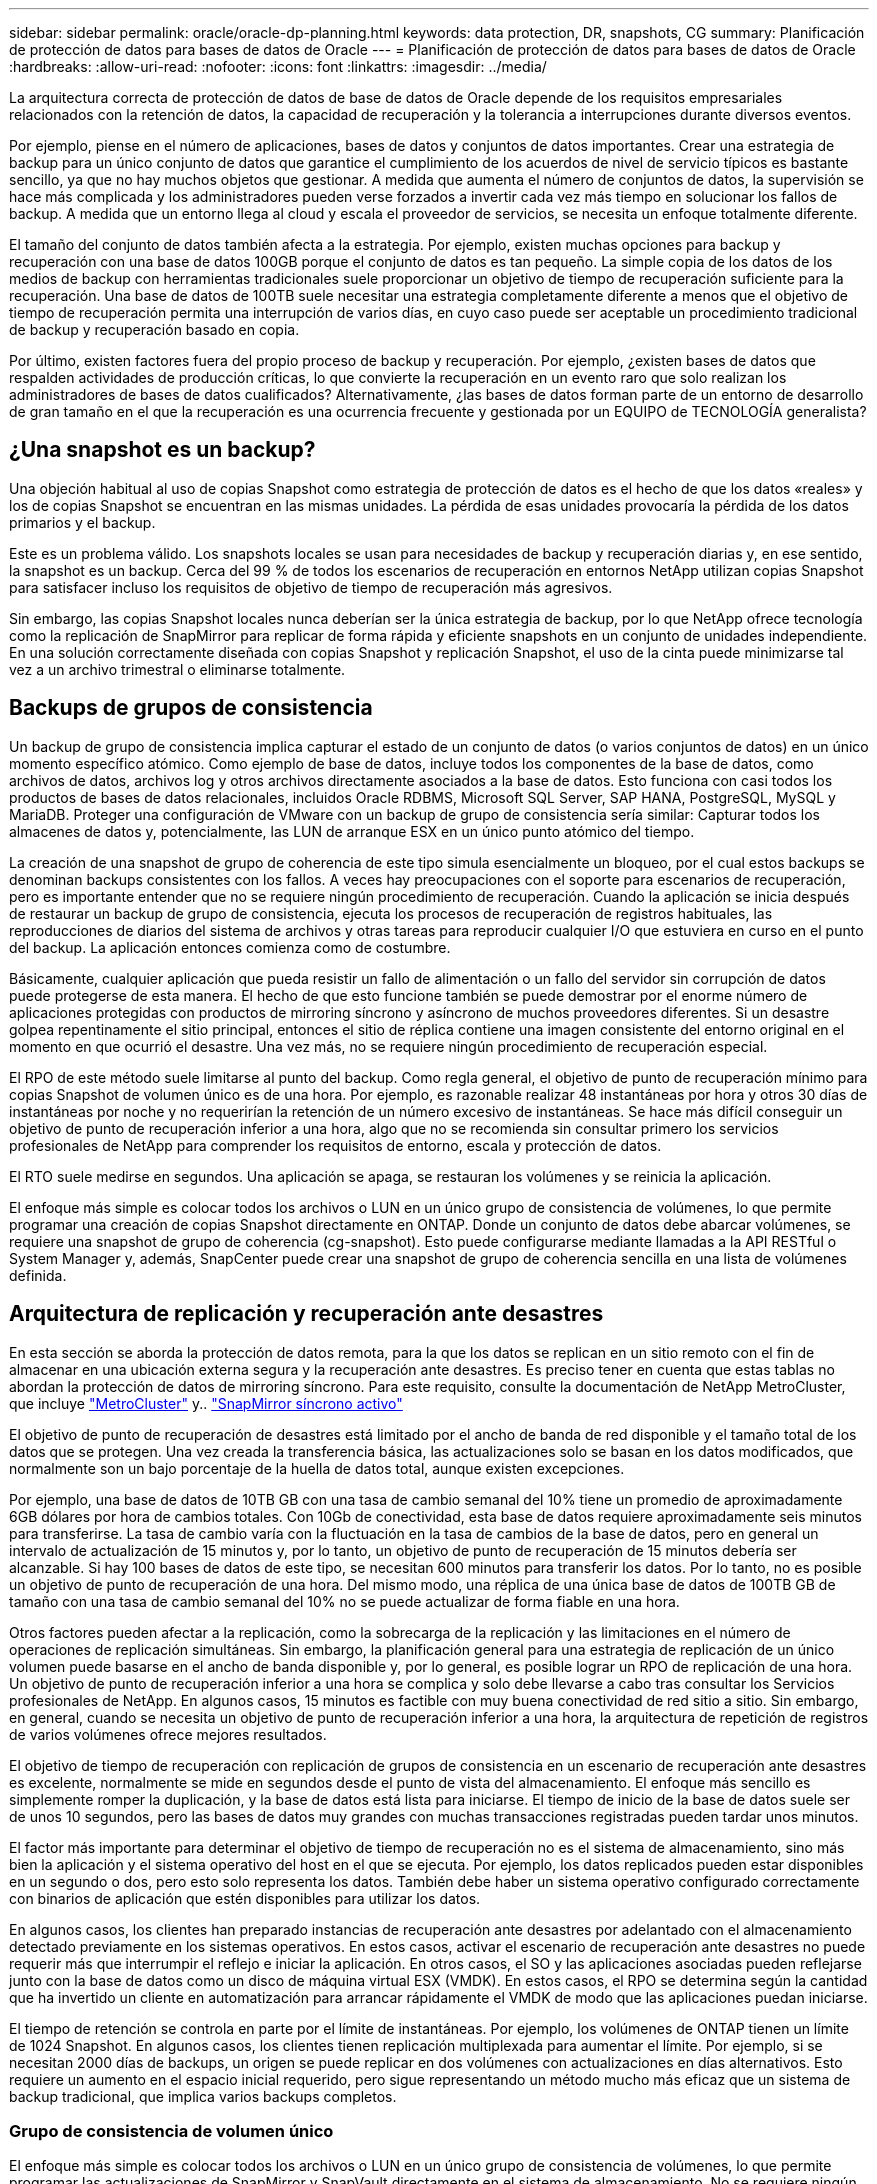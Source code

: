 ---
sidebar: sidebar 
permalink: oracle/oracle-dp-planning.html 
keywords: data protection, DR, snapshots, CG 
summary: Planificación de protección de datos para bases de datos de Oracle 
---
= Planificación de protección de datos para bases de datos de Oracle
:hardbreaks:
:allow-uri-read: 
:nofooter: 
:icons: font
:linkattrs: 
:imagesdir: ../media/


[role="lead"]
La arquitectura correcta de protección de datos de base de datos de Oracle depende de los requisitos empresariales relacionados con la retención de datos, la capacidad de recuperación y la tolerancia a interrupciones durante diversos eventos.

Por ejemplo, piense en el número de aplicaciones, bases de datos y conjuntos de datos importantes. Crear una estrategia de backup para un único conjunto de datos que garantice el cumplimiento de los acuerdos de nivel de servicio típicos es bastante sencillo, ya que no hay muchos objetos que gestionar. A medida que aumenta el número de conjuntos de datos, la supervisión se hace más complicada y los administradores pueden verse forzados a invertir cada vez más tiempo en solucionar los fallos de backup. A medida que un entorno llega al cloud y escala el proveedor de servicios, se necesita un enfoque totalmente diferente.

El tamaño del conjunto de datos también afecta a la estrategia. Por ejemplo, existen muchas opciones para backup y recuperación con una base de datos 100GB porque el conjunto de datos es tan pequeño. La simple copia de los datos de los medios de backup con herramientas tradicionales suele proporcionar un objetivo de tiempo de recuperación suficiente para la recuperación. Una base de datos de 100TB suele necesitar una estrategia completamente diferente a menos que el objetivo de tiempo de recuperación permita una interrupción de varios días, en cuyo caso puede ser aceptable un procedimiento tradicional de backup y recuperación basado en copia.

Por último, existen factores fuera del propio proceso de backup y recuperación. Por ejemplo, ¿existen bases de datos que respalden actividades de producción críticas, lo que convierte la recuperación en un evento raro que solo realizan los administradores de bases de datos cualificados? Alternativamente, ¿las bases de datos forman parte de un entorno de desarrollo de gran tamaño en el que la recuperación es una ocurrencia frecuente y gestionada por un EQUIPO de TECNOLOGÍA generalista?



== ¿Una snapshot es un backup?

Una objeción habitual al uso de copias Snapshot como estrategia de protección de datos es el hecho de que los datos «reales» y los de copias Snapshot se encuentran en las mismas unidades. La pérdida de esas unidades provocaría la pérdida de los datos primarios y el backup.

Este es un problema válido. Los snapshots locales se usan para necesidades de backup y recuperación diarias y, en ese sentido, la snapshot es un backup. Cerca del 99 % de todos los escenarios de recuperación en entornos NetApp utilizan copias Snapshot para satisfacer incluso los requisitos de objetivo de tiempo de recuperación más agresivos.

Sin embargo, las copias Snapshot locales nunca deberían ser la única estrategia de backup, por lo que NetApp ofrece tecnología como la replicación de SnapMirror para replicar de forma rápida y eficiente snapshots en un conjunto de unidades independiente. En una solución correctamente diseñada con copias Snapshot y replicación Snapshot, el uso de la cinta puede minimizarse tal vez a un archivo trimestral o eliminarse totalmente.



== Backups de grupos de consistencia

Un backup de grupo de consistencia implica capturar el estado de un conjunto de datos (o varios conjuntos de datos) en un único momento específico atómico. Como ejemplo de base de datos, incluye todos los componentes de la base de datos, como archivos de datos, archivos log y otros archivos directamente asociados a la base de datos. Esto funciona con casi todos los productos de bases de datos relacionales, incluidos Oracle RDBMS, Microsoft SQL Server, SAP HANA, PostgreSQL, MySQL y MariaDB. Proteger una configuración de VMware con un backup de grupo de consistencia sería similar: Capturar todos los almacenes de datos y, potencialmente, las LUN de arranque ESX en un único punto atómico del tiempo.

La creación de una snapshot de grupo de coherencia de este tipo simula esencialmente un bloqueo, por el cual estos backups se denominan backups consistentes con los fallos. A veces hay preocupaciones con el soporte para escenarios de recuperación, pero es importante entender que no se requiere ningún procedimiento de recuperación. Cuando la aplicación se inicia después de restaurar un backup de grupo de consistencia, ejecuta los procesos de recuperación de registros habituales, las reproducciones de diarios del sistema de archivos y otras tareas para reproducir cualquier I/O que estuviera en curso en el punto del backup. La aplicación entonces comienza como de costumbre.

Básicamente, cualquier aplicación que pueda resistir un fallo de alimentación o un fallo del servidor sin corrupción de datos puede protegerse de esta manera. El hecho de que esto funcione también se puede demostrar por el enorme número de aplicaciones protegidas con productos de mirroring síncrono y asíncrono de muchos proveedores diferentes. Si un desastre golpea repentinamente el sitio principal, entonces el sitio de réplica contiene una imagen consistente del entorno original en el momento en que ocurrió el desastre. Una vez más, no se requiere ningún procedimiento de recuperación especial.

El RPO de este método suele limitarse al punto del backup. Como regla general, el objetivo de punto de recuperación mínimo para copias Snapshot de volumen único es de una hora. Por ejemplo, es razonable realizar 48 instantáneas por hora y otros 30 días de instantáneas por noche y no requerirían la retención de un número excesivo de instantáneas. Se hace más difícil conseguir un objetivo de punto de recuperación inferior a una hora, algo que no se recomienda sin consultar primero los servicios profesionales de NetApp para comprender los requisitos de entorno, escala y protección de datos.

El RTO suele medirse en segundos. Una aplicación se apaga, se restauran los volúmenes y se reinicia la aplicación.

El enfoque más simple es colocar todos los archivos o LUN en un único grupo de consistencia de volúmenes, lo que permite programar una creación de copias Snapshot directamente en ONTAP. Donde un conjunto de datos debe abarcar volúmenes, se requiere una snapshot de grupo de coherencia (cg-snapshot). Esto puede configurarse mediante llamadas a la API RESTful o System Manager y, además, SnapCenter puede crear una snapshot de grupo de coherencia sencilla en una lista de volúmenes definida.



== Arquitectura de replicación y recuperación ante desastres

En esta sección se aborda la protección de datos remota, para la que los datos se replican en un sitio remoto con el fin de almacenar en una ubicación externa segura y la recuperación ante desastres. Es preciso tener en cuenta que estas tablas no abordan la protección de datos de mirroring síncrono. Para este requisito, consulte la documentación de NetApp MetroCluster, que incluye link:../metrocluster/overview.html["MetroCluster"] y.. link:../smbc/overview.html["SnapMirror síncrono activo"]

El objetivo de punto de recuperación de desastres está limitado por el ancho de banda de red disponible y el tamaño total de los datos que se protegen. Una vez creada la transferencia básica, las actualizaciones solo se basan en los datos modificados, que normalmente son un bajo porcentaje de la huella de datos total, aunque existen excepciones.

Por ejemplo, una base de datos de 10TB GB con una tasa de cambio semanal del 10% tiene un promedio de aproximadamente 6GB dólares por hora de cambios totales. Con 10Gb de conectividad, esta base de datos requiere aproximadamente seis minutos para transferirse. La tasa de cambio varía con la fluctuación en la tasa de cambios de la base de datos, pero en general un intervalo de actualización de 15 minutos y, por lo tanto, un objetivo de punto de recuperación de 15 minutos debería ser alcanzable. Si hay 100 bases de datos de este tipo, se necesitan 600 minutos para transferir los datos. Por lo tanto, no es posible un objetivo de punto de recuperación de una hora. Del mismo modo, una réplica de una única base de datos de 100TB GB de tamaño con una tasa de cambio semanal del 10% no se puede actualizar de forma fiable en una hora.

Otros factores pueden afectar a la replicación, como la sobrecarga de la replicación y las limitaciones en el número de operaciones de replicación simultáneas. Sin embargo, la planificación general para una estrategia de replicación de un único volumen puede basarse en el ancho de banda disponible y, por lo general, es posible lograr un RPO de replicación de una hora. Un objetivo de punto de recuperación inferior a una hora se complica y solo debe llevarse a cabo tras consultar los Servicios profesionales de NetApp. En algunos casos, 15 minutos es factible con muy buena conectividad de red sitio a sitio. Sin embargo, en general, cuando se necesita un objetivo de punto de recuperación inferior a una hora, la arquitectura de repetición de registros de varios volúmenes ofrece mejores resultados.

El objetivo de tiempo de recuperación con replicación de grupos de consistencia en un escenario de recuperación ante desastres es excelente, normalmente se mide en segundos desde el punto de vista del almacenamiento. El enfoque más sencillo es simplemente romper la duplicación, y la base de datos está lista para iniciarse. El tiempo de inicio de la base de datos suele ser de unos 10 segundos, pero las bases de datos muy grandes con muchas transacciones registradas pueden tardar unos minutos.

El factor más importante para determinar el objetivo de tiempo de recuperación no es el sistema de almacenamiento, sino más bien la aplicación y el sistema operativo del host en el que se ejecuta. Por ejemplo, los datos replicados pueden estar disponibles en un segundo o dos, pero esto solo representa los datos. También debe haber un sistema operativo configurado correctamente con binarios de aplicación que estén disponibles para utilizar los datos.

En algunos casos, los clientes han preparado instancias de recuperación ante desastres por adelantado con el almacenamiento detectado previamente en los sistemas operativos. En estos casos, activar el escenario de recuperación ante desastres no puede requerir más que interrumpir el reflejo e iniciar la aplicación. En otros casos, el SO y las aplicaciones asociadas pueden reflejarse junto con la base de datos como un disco de máquina virtual ESX (VMDK). En estos casos, el RPO se determina según la cantidad que ha invertido un cliente en automatización para arrancar rápidamente el VMDK de modo que las aplicaciones puedan iniciarse.

El tiempo de retención se controla en parte por el límite de instantáneas. Por ejemplo, los volúmenes de ONTAP tienen un límite de 1024 Snapshot. En algunos casos, los clientes tienen replicación multiplexada para aumentar el límite. Por ejemplo, si se necesitan 2000 días de backups, un origen se puede replicar en dos volúmenes con actualizaciones en días alternativos. Esto requiere un aumento en el espacio inicial requerido, pero sigue representando un método mucho más eficaz que un sistema de backup tradicional, que implica varios backups completos.



=== Grupo de consistencia de volumen único

El enfoque más simple es colocar todos los archivos o LUN en un único grupo de consistencia de volúmenes, lo que permite programar las actualizaciones de SnapMirror y SnapVault directamente en el sistema de almacenamiento. No se requiere ningún software externo.



=== Grupo de coherencia de varios volúmenes

Cuando una base de datos debe abarcar volúmenes, se necesita una snapshot de grupo de coherencia (cg-snapshot). Como se mencionó anteriormente, puede configurarse mediante llamadas a la API RESTful o System Manager y, además, SnapCenter puede crear una snapshot de grupo de coherencia sencilla en una lista de volúmenes definida.

También existe una consideración adicional sobre el uso de snapshots consistentes y múltiples volúmenes para la recuperación ante desastres. Al realizar una actualización de varios volúmenes, es posible que se produzca un desastre mientras una transferencia aún está en curso. El resultado sería un conjunto de volúmenes que no son coherentes entre sí. Si esto sucedió, algunos de los volúmenes deben restaurarse a un estado de snapshot anterior para ofrecer una imagen de base de datos coherente con los fallos y lista para su uso.



== Recuperación ante desastres: Activación



=== NFS

El proceso de activación de la copia de recuperación ante desastres depende del tipo de almacenamiento. Con NFS, los sistemas de archivos pueden premontarse en el servidor de recuperación ante desastres. Se encuentran en un estado de sólo lectura y pasan a ser de lectura y escritura cuando se rompe el espejo. Esto ofrece un objetivo de punto de recuperación extremadamente bajo y el proceso general de recuperación ante desastres es más fiable, ya que existen menos partes que gestionar.



=== SAN

La activación de configuraciones SAN en caso de recuperación ante desastres es cada vez más complicada. La opción más sencilla es, por lo general, romper temporalmente las réplicas y montar los recursos SAN, incluidos pasos como detectar la configuración de LVM (incluidas las funciones específicas de la aplicación como Oracle Automatic Storage Management [ASM]) y agregar entradas a /etc/fstab.

El resultado es que las rutas del dispositivo LUN, los nombres de los grupos de volúmenes y otras rutas de dispositivos se dan a conocer al servidor de destino. A continuación, estos recursos pueden apagarse y, después, se pueden restaurar los duplicados. El resultado es un servidor que se encuentra en un estado que puede conectar rápidamente la aplicación en línea. Los pasos para activar grupos de volúmenes, montar sistemas de archivos o iniciar bases de datos y aplicaciones están fácilmente automatizados.

Es necesario tener cuidado para asegurarse de que el entorno de recuperación ante desastres está actualizado. Por ejemplo, es probable que se añadan nuevas LUN al servidor de origen, lo que significa que se deben detectar previamente las nuevas LUN en el destino para asegurarse de que el plan de recuperación ante desastres funciona como se espera.
